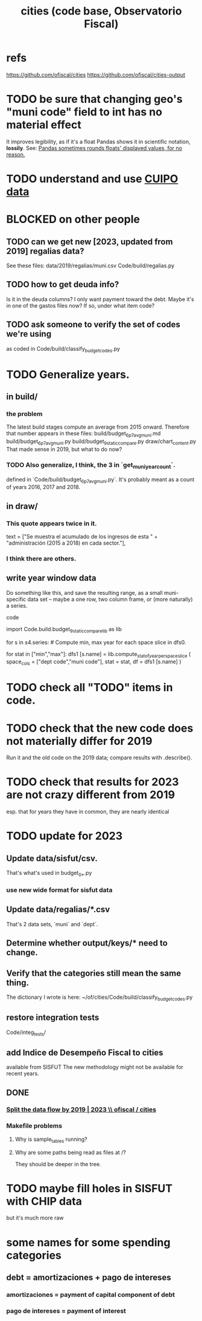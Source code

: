 :PROPERTIES:
:ID:       86f3c13a-4dd2-42ca-9a56-03ea56368aac
:END:
#+title: cities (code base, Observatorio Fiscal)
* refs
  https://github.com/ofiscal/cities
  https://github.com/ofiscal/cities-output
* TODO be sure that changing geo's "muni code" field to int has no material effect
  It improves legibility,
  as if it's a float Pandas shows it in scientific notation,
  *lossily*. See:
  [[id:5f093513-f49c-4536-ae3c-ab25ee2d4a20][Pandas sometimes rounds floats' displayed values, for no reason.]]
* TODO understand and use [[id:8775876f-9a10-4b3d-ac04-43cab48203d9][CUIPO data]]
* BLOCKED on other people
** TODO can we get new [2023, updated from 2019] regalias data?
   See these files:
     data/2019/regalias/muni.csv
     Code/build/regalias.py
** TODO how to get deuda info?
   Is it in the deuda columns?
   I only want payment toward the debt.
   Maybe it's in one of the gastos files now? If so, under what item code?
** TODO ask someone to verify the set of codes we're using
   :PROPERTIES:
   :ID:       2b712914-221d-471e-b2ed-d962e4a0fabb
   :END:
   as coded in Code/build/classify_budget_codes.py
* TODO Generalize years.
** in build/
*** the problem
    The latest build stages compute an average from 2015 onward.
    Therefore that number appears in these files:
      build/budget_6p7_avg_muni.md
      build/budget_6p7_avg_muni.py
      build/budget_9_static_compare.py
      draw/chart_content.py
    That made sense in 2019, but what to do now?
*** TODO Also generalize, I think, the 3 in `get_muni_year_count`.
    defined in `Code/build/budget_6p7_avg_muni.py`.
    It's probably meant as a count of years 2016, 2017 and 2018.
** in draw/
*** This quote appears twice in it.
    text = ["Se muestra el acumulado de los ingresos de esta " +
            "administración (2015 a 2018) en cada sector."],
*** I think there are others.
** write year window data
   Do something like this, and save the resulting range,
   as a small muni-specific data set --
   maybe a one row, two column frame, or (more naturally) a series.
**** code
     import Code.build.budget_9_static_compare_lib as lib

     for s in s4.series: # Compute min, max year for each space slice in dfs0.
       # PITFALL: This is a little wasteful -- it computes min and max year
       # four times per municipality. But moving it upstream would be hard.
       for stat in ["min","max"]:
         dfs1 [s.name] = lib.compute_stat_of_year_per_space_slice (
           space_cols = ["dept code","muni code"],
           stat = stat,
           df = dfs1 [s.name] )
* TODO check all "TODO" items in code.
* TODO check that the new code does not materially differ for 2019
  Run it and the old code on the 2019 data;
  compare results with .describe().
* TODO check that results for 2023 are not crazy different from 2019
  esp. that for years they have in common,
  they are nearly identical
* TODO update for 2023
** Update data/sisfut/csv.
   That's what's used in budget_0_*.py
*** use new wide format for sisfut data
** Update data/regalias/*.csv
   That's 2 data sets, `muni` and `dept`.
** Determine whether output/keys/* need to change.
** Verify that the categories still mean the same thing.
   The dictionary I wrote is here:
   ~/of/cities/Code/build/classify_budget_codes.py
** restore integration tests
   Code/integ_tests/
** add Indice de Desempeño Fiscal to cities
   available from SISFUT
   The new methodology might not be available for recent years.
** DONE
*** [[id:30310432-6fe1-48ce-8bba-a5c77daf8b74][Split the data flow by 2019 | 2023 \\ ofiscal / cities]]
*** Makefile problems
**** Why is sample_tables running?
**** Why are some paths being read as files at /?
     They should be deeper in the tree.
* TODO maybe fill holes in SISFUT with CHIP data
  but it's much more raw
* some names for some spending categories
** debt = amortizaciones + pago de intereses
*** amortizaciones = payment of capital component of debt
*** pago de intereses = payment of interest
